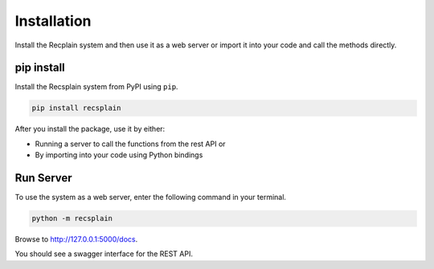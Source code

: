 Installation
================

Install the Recplain system and then use it as a web server or import it into your code and call the methods directly.

pip install
----------------

Install the Recsplain system from PyPI using ``pip``. 

.. code-block:: python

    pip install recsplain

After you install the package, use it by either:

- Running a server to call the functions from the rest API or 
- By importing into your code using Python bindings


Run Server
----------------

To use the system as a web server, enter the following command in your terminal.

.. code-block:: python

    python -m recsplain

Browse to http://127.0.0.1:5000/docs.

You should see a swagger interface for the REST API.








